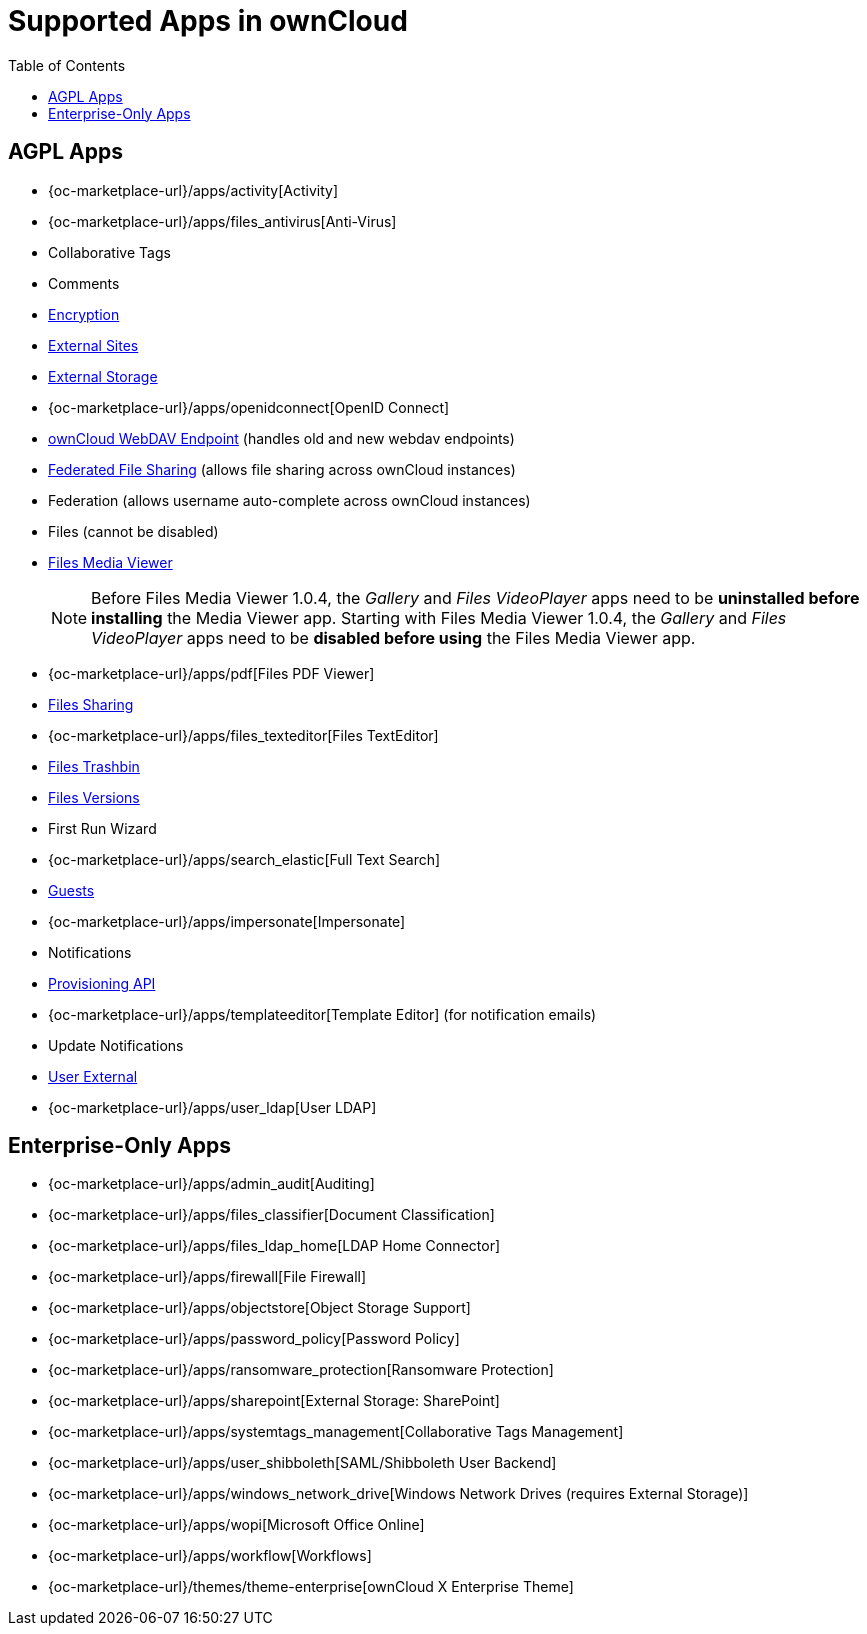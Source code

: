 = Supported Apps in ownCloud
:toc: right
:toclevels: 1

== AGPL Apps

* {oc-marketplace-url}/apps/activity[Activity]
* {oc-marketplace-url}/apps/files_antivirus[Anti-Virus]
* Collaborative Tags
* Comments
* xref:configuration/files/encryption/encryption_configuration.adoc[Encryption]
* xref:ration/server/external_sites.adoc[External Sites]
* xref:configuration/files/external_storage/index.adoc[External Storage]
* {oc-marketplace-url}/apps/openidconnect[OpenID Connect]
* xref:configuration/files/external_storage/webdav.adoc[ownCloud WebDAV Endpoint] (handles old and new webdav endpoints)
* xref:configuration/files/federated_cloud_sharing_configuration.adoc[Federated File Sharing] (allows file sharing across ownCloud instances)
* Federation (allows username auto-complete across ownCloud instances)
* Files (cannot be disabled)
* xref:installation/apps/mediaviewer/index.adoc[Files Media Viewer]
+
NOTE: Before Files Media Viewer 1.0.4, the _Gallery_ and _Files VideoPlayer_ apps need to be **uninstalled before installing** the Media Viewer app. Starting with Files Media Viewer 1.0.4, the _Gallery_ and _Files VideoPlayer_ apps need to be **disabled before using** the Files Media Viewer app.
* {oc-marketplace-url}/apps/pdf[Files PDF Viewer]
* xref:configuration/files/file_sharing_configuration.adoc[Files Sharing]
* {oc-marketplace-url}/apps/files_texteditor[Files TextEditor]
* xref:configuration/files/trashbin_options.adoc[Files Trashbin]
* xref:configuration/files/file_versioning.adoc[Files Versions]
* First Run Wizard
* {oc-marketplace-url}/apps/search_elastic[Full Text Search]
* xref:configuration/user/guests_app.adoc[Guests]
* {oc-marketplace-url}/apps/impersonate[Impersonate]
* Notifications
* xref:configuration/user/user_provisioning_api.adoc[Provisioning API]
* {oc-marketplace-url}/apps/templateeditor[Template Editor] (for notification emails)
* Update Notifications
* xref:configuration/user/user_auth_ftp_smb_imap.adoc[User External]
* {oc-marketplace-url}/apps/user_ldap[User LDAP]

== Enterprise-Only Apps

* {oc-marketplace-url}/apps/admin_audit[Auditing]
* {oc-marketplace-url}/apps/files_classifier[Document Classification]
* {oc-marketplace-url}/apps/files_ldap_home[LDAP Home Connector]
* {oc-marketplace-url}/apps/firewall[File Firewall]
* {oc-marketplace-url}/apps/objectstore[Object Storage Support]
* {oc-marketplace-url}/apps/password_policy[Password Policy]
* {oc-marketplace-url}/apps/ransomware_protection[Ransomware Protection]
* {oc-marketplace-url}/apps/sharepoint[External Storage: SharePoint]
* {oc-marketplace-url}/apps/systemtags_management[Collaborative Tags Management]
* {oc-marketplace-url}/apps/user_shibboleth[SAML/Shibboleth User Backend]
* {oc-marketplace-url}/apps/windows_network_drive[Windows Network Drives (requires External Storage)]
* {oc-marketplace-url}/apps/wopi[Microsoft Office Online]
* {oc-marketplace-url}/apps/workflow[Workflows]
* {oc-marketplace-url}/themes/theme-enterprise[ownCloud X Enterprise Theme]
